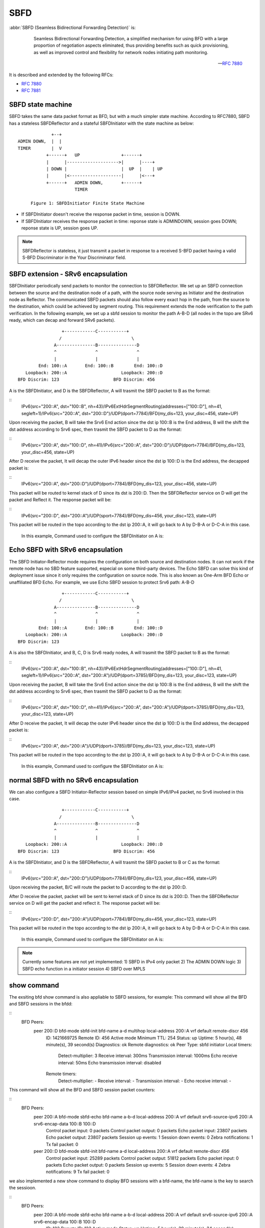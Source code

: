 .. _sbfd:

****
SBFD
****

:abbr:`SBFD (Seamless Bidirectional Forwarding Detection)` is:

   Seamless Bidirectional Forwarding Detection, a simplified mechanism for using BFD with a large
   proportion of negotiation aspects eliminated, thus providing benefits
   such as quick provisioning, as well as improved control and
   flexibility for network nodes initiating path monitoring.

  -- :rfc:`7880`

It is described and extended by the following RFCs:

* :rfc:`7880`
* :rfc:`7881`

.. _sbfd-sate-machine:

SBFD state machine
==================

SBFD takes the same data packet format as BFD, but with a much simpler state machine.
According to RFC7880, SBFD has a stateless SBFDReflector and a stateful SBFDInitiator with the state machine as below:

::
   
                       +--+
          ADMIN DOWN,  |  |
          TIMER        |  V
                     +------+   UP                +------+
                     |      |-------------------->|      |----+
                     | DOWN |                     |  UP  |    | UP
                     |      |<--------------------|      |<---+
                     +------+   ADMIN DOWN,       +------+
                                TIMER

               Figure 1: SBFDInitiator Finite State Machine

* If SBFDInitiator doesn't receive the response packet in time, session is DOWN.
* If SBFDInitiator receives the response packet in time: reponse state is ADMINDOWN, session goes DOWN; reponse state is UP, session goes UP.

.. note::

   SBFDReflector is stateless, it just transmit a packet in response to a received S-BFD packet having a valid S-BFD Discriminator in the Your Discriminator field.


.. _sbfd-extention:

SBFD extension - SRv6 encapsulation
===================================

SBFDInitiator periodically send packets to monitor the connection to SBFDReflector. We set up an SBFD connection between the source and the destination node of a path,
with the source node serving as Initiator and the destination node as Reflector. The communicated SBFD packets should also follow every exact hop in the path,
from the source to the destination, which could be achieved by segment routing. This requirement extends the node verification to the path verification.
In the following example, we set up a sbfd session to monitor the path A-B-D (all nodes in the topo are SRv6 ready, which can decap and forward SRv6 packets).

::

                        +------------C-----------+
                       /                           \
                     A---------------B---------------D
                     ^               ^               ^
                     |               |               |
               End: 100::A       End: 100::B        End: 100::D
          Loopback: 200::A                     Loopback: 200::D
       BFD Discrim: 123                     BFD Discrim: 456
   

A is the SBFDInitiator, and D is the SBFDReflector, A will trasmit the SBFD packet to B as the format:

::
   IPv6(src="200::A", dst="100::B", nh=43)/IPv6ExtHdrSegmentRouting(addresses=["100::D"], nh=41, segleft=1)/IPv6(src="200::A", dst="200::D")/UDP(dport=7784)/BFD(my_dis=123, your_disc=456, state=UP)


Upon receiving the packet, B will take the Srv6 End action since the dst ip 100::B is the End address, B will the shift the dst address according to Srv6 spec, then trasmit the SBFD packet to D as the format:

::
   IPv6(src="200::A", dst="100::D", nh=41)/IPv6(src="200::A", dst="200::D")/UDP(dport=7784)/BFD(my_dis=123, your_disc=456, state=UP)


After D receive the packet, It will decap the outer IPv6 header since the dst ip 100::D is the End address, the decapped packet is:

::
   IPv6(src="200::A", dst="200::D")/UDP(dport=7784)/BFD(my_dis=123, your_disc=456, state=UP)


This packet will be routed to kernel stack of D since its dst is 200::D. Then the SBFDReflector service on D will get the packet and Reflect it. The response packet will be:

::
   IPv6(src="200::D", dst="200::A")/UDP(sport=7784)/BFD(my_dis=456, your_disc=123, state=UP)


This packet will be routed in the topo according to the dst ip 200::A, it will go back to A by D-B-A or D-C-A in this case.



   In this example, Command used to configure the SBFDInitiator on A is:

.. clicmd:: peer 200::D bfd-mode sbfd-init bfd-name a-b-d multihop local-address 200::A remote-discr 456 srv6-source-ipv6 200::A srv6-encap-data 100::B 100::D


   Command used to configure the SBFDReflector on D is:

.. clicmd:: sbfd reflector source-address 200::D discriminator 456


.. _sbfd-echo:

Echo SBFD with SRv6 encapsulation
=================================

The SBFD Initiator-Reflector mode requires the configuration on both source and destination nodes. It can not work if the remote node has no SBD feature supported, especial on some third-party devices.
The Echo SBFD can solve this kind of deployment issue since it only requires the configuration on source node. This is also known as One-Arm BFD Echo or unaffiliated BFD Echo.
For example, we use Echo SBFD session to protect Srv6 path: A-B-D

::

                        +------------C-----------+
                       /                           \
                     A---------------B---------------D
                     ^               ^               ^
                     |               |               |
               End: 100::A       End: 100::B        End: 100::D
          Loopback: 200::A                     Loopback: 200::D
       BFD Discrim: 123


A is also the SBFDInitiator, and B, C, D is Srv6 ready nodes, A will trasmit the SBFD packet to B as the format:

::
   IPv6(src="200::A", dst="100::B", nh=43)/IPv6ExtHdrSegmentRouting(addresses=["100::D"], nh=41, segleft=1)/IPv6(src="200::A", dst="200::A")/UDP(dport=3785)/BFD(my_dis=123, your_disc=123, state=UP)


Upon receiving the packet, B will take the Srv6 End action since the dst ip 100::B is the End address, B will the shift the dst address according to Srv6 spec, then trasmit the SBFD packet to D as the format:

::
   IPv6(src="200::A", dst="100::D", nh=41)/IPv6(src="200::A", dst="200::A")/UDP(dport=3785)/BFD(my_dis=123, your_disc=123, state=UP)


After D receive the packet, It will decap the outer IPv6 header since the dst ip 100::D is the End address, the decapped packet is:

::
   IPv6(src="200::A", dst="200::A")/UDP(dport=3785)/BFD(my_dis=123, your_disc=123, state=UP)


This packet will be routed in the topo according to the dst ip 200::A, it will go back to A by D-B-A or D-C-A in this case.



   In this example, Command used to configure the SBFDInitiator on A is:

.. clicmd:: peer 200::A bfd-mode sbfd-echo bfd-name a-b-d local-address 200::A srv6-source-ipv6 200::A srv6-encap-data 100::B 100::D


   no configuration needed on D.


.. _sbfd-normal:

normal SBFD with no SRv6 encapsulation
======================================

We can also configure a SBFD Initiator-Reflector session based on simple IPv6/IPv4 packet, no Srv6 involved in this case.  

::

                        +------------C-----------+
                       /                           \
                     A---------------B---------------D
                     ^               ^               ^
                     |               |               |
          Loopback: 200::A                     Loopback: 200::D
       BFD Discrim: 123                     BFD Discrim: 456



A is the SBFDInitiator, and D is the SBFDReflector, A will trasmit the SBFD packet to B or C as the format: 

::
   IPv6(src="200::A", dst="200::D")/UDP(dport=7784)/BFD(my_dis=123, your_disc=456, state=UP)


Upon receiving the packet, B/C will route the packet to D according to the dst ip 200::D.

After D receive the packet, packet will be sent to kernel stack of D since its dst is 200::D. Then the SBFDReflector service on D will get the packet and reflect it. The response packet will be:

::
   IPv6(src="200::D", dst="200::A")/UDP(sport=7784)/BFD(my_dis=456, your_disc=123, state=UP)


This packet will be routed in the topo according to the dst ip 200::A, it will go back to A by D-B-A or D-C-A in this case.


   In this example, Command used to configure the SBFDInitiator on A is:

.. clicmd:: peer 200::D bfd-mode sbfd-init bfd-name a-d local-address 200::A remote-discr 456


   Command used to configure the SBFDReflector on D is:

.. clicmd:: sbfd reflector source-address 200::D discriminator 456


.. note::

   Currently some features are not yet implemented:
   1) SBFD in IPv4 only packet
   2) The ADMIN DOWN logic
   3) SBFD echo function in a initiator session
   4) SBFD over MPLS


.. _sbfd-show:

show command
============

The exsiting bfd show command is also appliable to SBFD sessions, for example: 
This command will show all the BFD and SBFD sessions in the bfdd:

.. clicmd:: show bfd peers


::
   BFD Peers:
           peer 200::D bfd-mode sbfd-init bfd-name a-d multihop local-address 200::A vrf default remote-discr 456
                ID: 1421669725
                Remote ID: 456
                Active mode
                Minimum TTL: 254
                Status: up
                Uptime: 5 hour(s), 48 minute(s), 39 second(s)
                Diagnostics: ok
                Remote diagnostics: ok
                Peer Type: sbfd initiator
                Local timers:
                        Detect-multiplier: 3
                        Receive interval: 300ms
                        Transmission interval: 1000ms
                        Echo receive interval: 50ms
                        Echo transmission interval: disabled
                Remote timers:
                        Detect-multiplier: -
                        Receive interval: -
                        Transmission interval: -
                        Echo receive interval: -

This command will show all the BFD and SBFD session packet counters:

.. clicmd:: show bfd peers counters

::
   BFD Peers:
        peer 200::A bfd-mode sbfd-echo bfd-name a-b-d local-address 200::A vrf default srv6-source-ipv6 200::A srv6-encap-data 100::B 100::D
                Control packet input: 0 packets
                Control packet output: 0 packets
                Echo packet input: 23807 packets
                Echo packet output: 23807 packets
                Session up events: 1
                Session down events: 0
                Zebra notifications: 1
                Tx fail packet: 0

        peer 200::D bfd-mode sbfd-init bfd-name a-d local-address 200::A vrf default remote-discr 456
                Control packet input: 25289 packets
                Control packet output: 51812 packets
                Echo packet input: 0 packets
                Echo packet output: 0 packets
                Session up events: 5
                Session down events: 4
                Zebra notifications: 9
                Tx fail packet: 0


we also implemented a new show command to display BFD sessions with a bfd-name, the bfd-name is the key to search the sessioon.

.. clicmd:: show bfd bfd-name a-b-d

::
   BFD Peers:
        peer 200::A bfd-mode sbfd-echo bfd-name a-b-d local-address 200::A vrf default srv6-source-ipv6 200::A srv6-encap-data 100::B 100::D
                ID: 123
                Remote ID: 123
                Active mode
                Status: up
                Uptime: 5 hour(s), 39 minute(s), 34 second(s)
                Diagnostics: ok
                Remote diagnostics: ok
                Peer Type: echo
                Local timers:
                        Detect-multiplier: 3
                        Receive interval: 300ms
                        Transmission interval: 300ms
                        Echo receive interval: 300ms
                        Echo transmission interval: 1000ms
                Remote timers:
                        Detect-multiplier: -
                        Receive interval: -
                        Transmission interval: -
                        Echo receive interval: -
